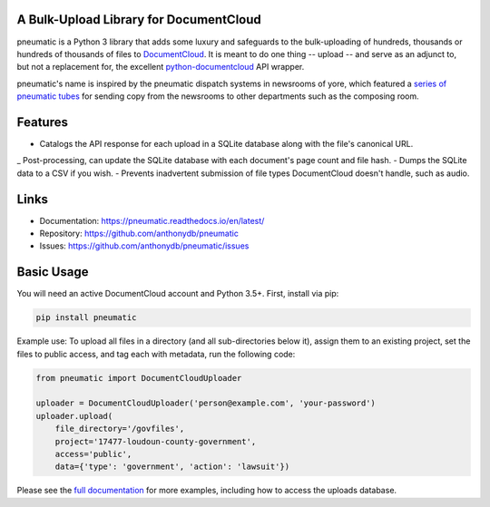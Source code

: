 A Bulk-Upload Library for DocumentCloud
---------------------------------------

pneumatic is a Python 3 library that adds some luxury and safeguards to the bulk-uploading of hundreds, thousands or hundreds of thousands of files to `DocumentCloud <https://www.documentcloud.org>`_. It is meant to do one thing -- upload -- and serve as an adjunct to, but not a replacement for, the excellent `python-documentcloud <http://python-documentcloud.readthedocs.io/en/latest/>`_ API wrapper.

pneumatic's name is inspired by the pneumatic dispatch systems in newsrooms of yore, which featured a `series of pneumatic tubes`_ for sending copy from the newsrooms to other departments such as the composing room.

Features
--------

- Catalogs the API response for each upload in a SQLite database along with the file's canonical URL.
_ Post-processing, can update the SQLite database with each document's page count and file hash.
- Dumps the SQLite data to a CSV if you wish.
- Prevents inadvertent submission of file types DocumentCloud doesn't handle, such as audio.

Links
-----

* Documentation:    https://pneumatic.readthedocs.io/en/latest/
* Repository:       https://github.com/anthonydb/pneumatic
* Issues:           https://github.com/anthonydb/pneumatic/issues

Basic Usage
-----------

You will need an active DocumentCloud account and Python 3.5+. First, install via pip:

.. code-block:: python

    pip install pneumatic

Example use: To upload all files in a directory (and all sub-directories below it), assign them to an existing project, set the files to public access, and tag each with metadata, run the following code:

.. code-block:: python

    from pneumatic import DocumentCloudUploader

    uploader = DocumentCloudUploader('person@example.com', 'your-password')
    uploader.upload(
        file_directory='/govfiles',
        project='17477-loudoun-county-government',
        access='public',
        data={'type': 'government', 'action': 'lawsuit'})

Please see the `full documentation`_ for more examples, including how to access the uploads database.

.. _`series of pneumatic tubes`: https://en.wikipedia.org/wiki/Pneumatic_tube
.. _`full documentation`: https://pneumatic.readthedocs.io/en/latest/
